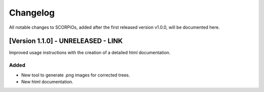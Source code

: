 Changelog
=========

All notable changes to SCORPiOs, added after the first released version v1.0.0, will be documented here.

[Version 1.1.0] - UNRELEASED - LINK
-------------------------------------

Improved usage instructions with the creation of a detailed html documentation.

Added
^^^^^
- New tool to generate .png images for corrected trees.
- New html documentation.
